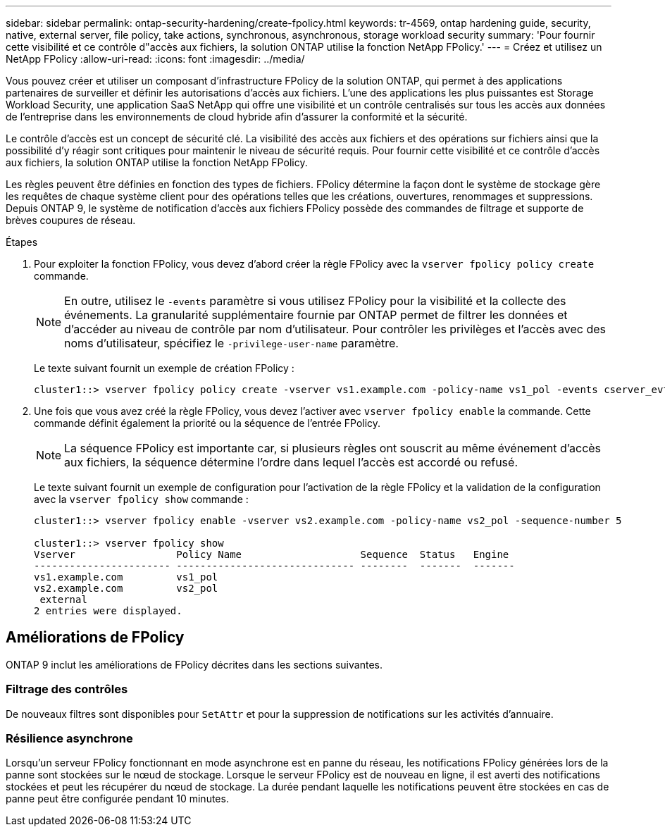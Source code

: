 ---
sidebar: sidebar 
permalink: ontap-security-hardening/create-fpolicy.html 
keywords: tr-4569, ontap hardening guide, security, native, external server, file policy, take actions, synchronous, asynchronous, storage workload security 
summary: 'Pour fournir cette visibilité et ce contrôle d"accès aux fichiers, la solution ONTAP utilise la fonction NetApp FPolicy.' 
---
= Créez et utilisez un NetApp FPolicy
:allow-uri-read: 
:icons: font
:imagesdir: ../media/


[role="lead"]
Vous pouvez créer et utiliser un composant d'infrastructure FPolicy de la solution ONTAP, qui permet à des applications partenaires de surveiller et définir les autorisations d'accès aux fichiers. L'une des applications les plus puissantes est Storage Workload Security, une application SaaS NetApp qui offre une visibilité et un contrôle centralisés sur tous les accès aux données de l'entreprise dans les environnements de cloud hybride afin d'assurer la conformité et la sécurité.

Le contrôle d'accès est un concept de sécurité clé. La visibilité des accès aux fichiers et des opérations sur fichiers ainsi que la possibilité d'y réagir sont critiques pour maintenir le niveau de sécurité requis. Pour fournir cette visibilité et ce contrôle d'accès aux fichiers, la solution ONTAP utilise la fonction NetApp FPolicy.

Les règles peuvent être définies en fonction des types de fichiers. FPolicy détermine la façon dont le système de stockage gère les requêtes de chaque système client pour des opérations telles que les créations, ouvertures, renommages et suppressions. Depuis ONTAP 9, le système de notification d'accès aux fichiers FPolicy possède des commandes de filtrage et supporte de brèves coupures de réseau.

.Étapes
. Pour exploiter la fonction FPolicy, vous devez d'abord créer la règle FPolicy avec la `vserver fpolicy policy create` commande.
+

NOTE: En outre, utilisez le `-events` paramètre si vous utilisez FPolicy pour la visibilité et la collecte des événements. La granularité supplémentaire fournie par ONTAP permet de filtrer les données et d'accéder au niveau de contrôle par nom d'utilisateur. Pour contrôler les privilèges et l'accès avec des noms d'utilisateur, spécifiez le `-privilege-user-name` paramètre.

+
Le texte suivant fournit un exemple de création FPolicy :

+
[listing]
----
cluster1::> vserver fpolicy policy create -vserver vs1.example.com -policy-name vs1_pol -events cserver_evt,v1e1 -engine native -is-mandatory true -allow-privileged-access no -is-passthrough-read-enabled false
----
. Une fois que vous avez créé la règle FPolicy, vous devez l'activer avec `vserver fpolicy enable` la commande. Cette commande définit également la priorité ou la séquence de l'entrée FPolicy.
+

NOTE: La séquence FPolicy est importante car, si plusieurs règles ont souscrit au même événement d'accès aux fichiers, la séquence détermine l'ordre dans lequel l'accès est accordé ou refusé.

+
Le texte suivant fournit un exemple de configuration pour l'activation de la règle FPolicy et la validation de la configuration avec la `vserver fpolicy show` commande :

+
[listing]
----
cluster1::> vserver fpolicy enable -vserver vs2.example.com -policy-name vs2_pol -sequence-number 5

cluster1::> vserver fpolicy show
Vserver                 Policy Name                    Sequence  Status   Engine
----------------------- ------------------------------ --------  -------  -------
vs1.example.com         vs1_pol
vs2.example.com         vs2_pol
 external
2 entries were displayed.
----




== Améliorations de FPolicy

ONTAP 9 inclut les améliorations de FPolicy décrites dans les sections suivantes.



=== Filtrage des contrôles

De nouveaux filtres sont disponibles pour `SetAttr` et pour la suppression de notifications sur les activités d'annuaire.



=== Résilience asynchrone

Lorsqu'un serveur FPolicy fonctionnant en mode asynchrone est en panne du réseau, les notifications FPolicy générées lors de la panne sont stockées sur le nœud de stockage. Lorsque le serveur FPolicy est de nouveau en ligne, il est averti des notifications stockées et peut les récupérer du nœud de stockage. La durée pendant laquelle les notifications peuvent être stockées en cas de panne peut être configurée pendant 10 minutes.
